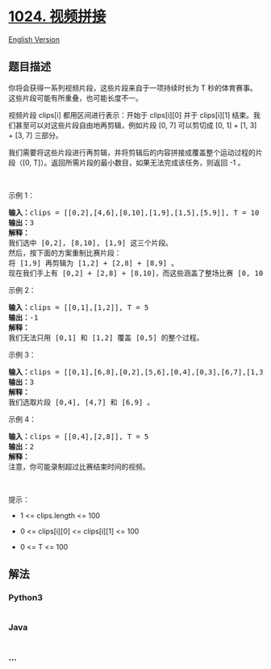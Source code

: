 * [[https://leetcode-cn.com/problems/video-stitching][1024. 视频拼接]]
  :PROPERTIES:
  :CUSTOM_ID: 视频拼接
  :END:
[[./solution/1000-1099/1024.Video Stitching/README_EN.org][English
Version]]

** 题目描述
   :PROPERTIES:
   :CUSTOM_ID: 题目描述
   :END:

#+begin_html
  <!-- 这里写题目描述 -->
#+end_html

#+begin_html
  <p>
#+end_html

你将会获得一系列视频片段，这些片段来自于一项持续时长为 T 秒的体育赛事。这些片段可能有所重叠，也可能长度不一。

#+begin_html
  </p>
#+end_html

#+begin_html
  <p>
#+end_html

视频片段 clips[i] 都用区间进行表示：开始于 clips[i][0] 并于 clips[i][1] 结束。我们甚至可以对这些片段自由地再剪辑，例如片段 [0,
7] 可以剪切成 [0, 1] + [1, 3] + [3, 7] 三部分。

#+begin_html
  </p>
#+end_html

#+begin_html
  <p>
#+end_html

我们需要将这些片段进行再剪辑，并将剪辑后的内容拼接成覆盖整个运动过程的片段（[0,
T]）。返回所需片段的最小数目，如果无法完成该任务，则返回 -1 。

#+begin_html
  </p>
#+end_html

#+begin_html
  <p>
#+end_html

 

#+begin_html
  </p>
#+end_html

#+begin_html
  <p>
#+end_html

示例 1：

#+begin_html
  </p>
#+end_html

#+begin_html
  <pre>
  <strong>输入：</strong>clips = [[0,2],[4,6],[8,10],[1,9],[1,5],[5,9]], T = 10
  <strong>输出：</strong>3
  <strong>解释：</strong>
  我们选中 [0,2], [8,10], [1,9] 这三个片段。
  然后，按下面的方案重制比赛片段：
  将 [1,9] 再剪辑为 [1,2] + [2,8] + [8,9] 。
  现在我们手上有 [0,2] + [2,8] + [8,10]，而这些涵盖了整场比赛 [0, 10]。
  </pre>
#+end_html

#+begin_html
  <p>
#+end_html

示例 2：

#+begin_html
  </p>
#+end_html

#+begin_html
  <pre>
  <strong>输入：</strong>clips = [[0,1],[1,2]], T = 5
  <strong>输出：</strong>-1
  <strong>解释：</strong>
  我们无法只用 [0,1] 和 [1,2] 覆盖 [0,5] 的整个过程。
  </pre>
#+end_html

#+begin_html
  <p>
#+end_html

示例 3：

#+begin_html
  </p>
#+end_html

#+begin_html
  <pre>
  <strong>输入：</strong>clips = [[0,1],[6,8],[0,2],[5,6],[0,4],[0,3],[6,7],[1,3],[4,7],[1,4],[2,5],[2,6],[3,4],[4,5],[5,7],[6,9]], T = 9
  <strong>输出：</strong>3
  <strong>解释： </strong>
  我们选取片段 [0,4], [4,7] 和 [6,9] 。
  </pre>
#+end_html

#+begin_html
  <p>
#+end_html

示例 4：

#+begin_html
  </p>
#+end_html

#+begin_html
  <pre>
  <strong>输入：</strong>clips = [[0,4],[2,8]], T = 5
  <strong>输出：</strong>2
  <strong>解释：</strong>
  注意，你可能录制超过比赛结束时间的视频。
  </pre>
#+end_html

#+begin_html
  <p>
#+end_html

 

#+begin_html
  </p>
#+end_html

#+begin_html
  <p>
#+end_html

提示：

#+begin_html
  </p>
#+end_html

#+begin_html
  <ul>
#+end_html

#+begin_html
  <li>
#+end_html

1 <= clips.length <= 100

#+begin_html
  </li>
#+end_html

#+begin_html
  <li>
#+end_html

0 <= clips[i][0] <= clips[i][1] <= 100

#+begin_html
  </li>
#+end_html

#+begin_html
  <li>
#+end_html

0 <= T <= 100

#+begin_html
  </li>
#+end_html

#+begin_html
  </ul>
#+end_html

** 解法
   :PROPERTIES:
   :CUSTOM_ID: 解法
   :END:

#+begin_html
  <!-- 这里可写通用的实现逻辑 -->
#+end_html

#+begin_html
  <!-- tabs:start -->
#+end_html

*** *Python3*
    :PROPERTIES:
    :CUSTOM_ID: python3
    :END:

#+begin_html
  <!-- 这里可写当前语言的特殊实现逻辑 -->
#+end_html

#+begin_src python
#+end_src

*** *Java*
    :PROPERTIES:
    :CUSTOM_ID: java
    :END:

#+begin_html
  <!-- 这里可写当前语言的特殊实现逻辑 -->
#+end_html

#+begin_src java
#+end_src

*** *...*
    :PROPERTIES:
    :CUSTOM_ID: section
    :END:
#+begin_example
#+end_example

#+begin_html
  <!-- tabs:end -->
#+end_html

